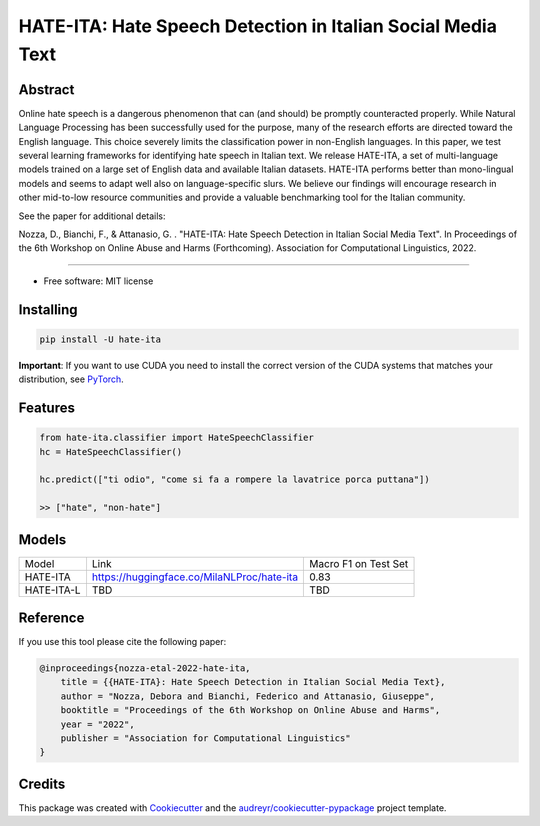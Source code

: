 ==============================================================
HATE-ITA: Hate Speech Detection in Italian Social Media Text
==============================================================



Abstract
--------


Online hate speech is a dangerous phenomenon that can (and should) be promptly counteracted properly. While Natural Language Processing has been successfully used for the purpose, many of the research efforts are directed toward the English language. This choice severely limits the classification power in non-English languages. In this paper, we test several learning frameworks for identifying hate speech in Italian text. We release HATE-ITA, a set of multi-language models trained on a large set of English data and available Italian datasets. HATE-ITA performs better than mono-lingual models and seems to adapt well also on language-specific slurs. We believe our findings will encourage research in other mid-to-low resource communities and provide a valuable benchmarking tool for the Italian community.

See the paper for additional details:

Nozza, D., Bianchi, F., & Attanasio, G. . "HATE-ITA: Hate Speech Detection in Italian Social Media Text". In Proceedings of the 6th Workshop on Online Abuse and Harms (Forthcoming). Association for Computational Linguistics, 2022.

----------

* Free software: MIT license

Installing
----------

.. code-block:: bash

    pip install -U hate-ita

**Important**: If you want to use CUDA you need to install the correct version of
the CUDA systems that matches your distribution, see `PyTorch <https://pytorch.org/get-started/locally/>`__.

Features
--------

.. code-block:: python

    from hate-ita.classifier import HateSpeechClassifier
    hc = HateSpeechClassifier()

    hc.predict(["ti odio", "come si fa a rompere la lavatrice porca puttana"])

    >> ["hate", "non-hate"]


Models
------

+------------+---------------------------------------------+----------------------+
| Model      | Link                                        | Macro F1 on Test Set |
+------------+---------------------------------------------+----------------------+
| HATE-ITA   | https://huggingface.co/MilaNLProc/hate-ita  | 0.83                 |
+------------+---------------------------------------------+----------------------+
| HATE-ITA-L | TBD                                         | TBD                  |
+------------+---------------------------------------------+----------------------+

Reference
---------

If you use this tool please cite the following paper:

.. code-block::

    @inproceedings{nozza-etal-2022-hate-ita,
        title = {{HATE-ITA}: Hate Speech Detection in Italian Social Media Text},
        author = "Nozza, Debora and Bianchi, Federico and Attanasio, Giuseppe",
        booktitle = "Proceedings of the 6th Workshop on Online Abuse and Harms",
        year = "2022",
        publisher = "Association for Computational Linguistics"
    }

Credits
-------

This package was created with Cookiecutter_ and the `audreyr/cookiecutter-pypackage`_ project template.

.. _Cookiecutter: https://github.com/audreyr/cookiecutter
.. _`audreyr/cookiecutter-pypackage`: https://github.com/audreyr/cookiecutter-pypackage
